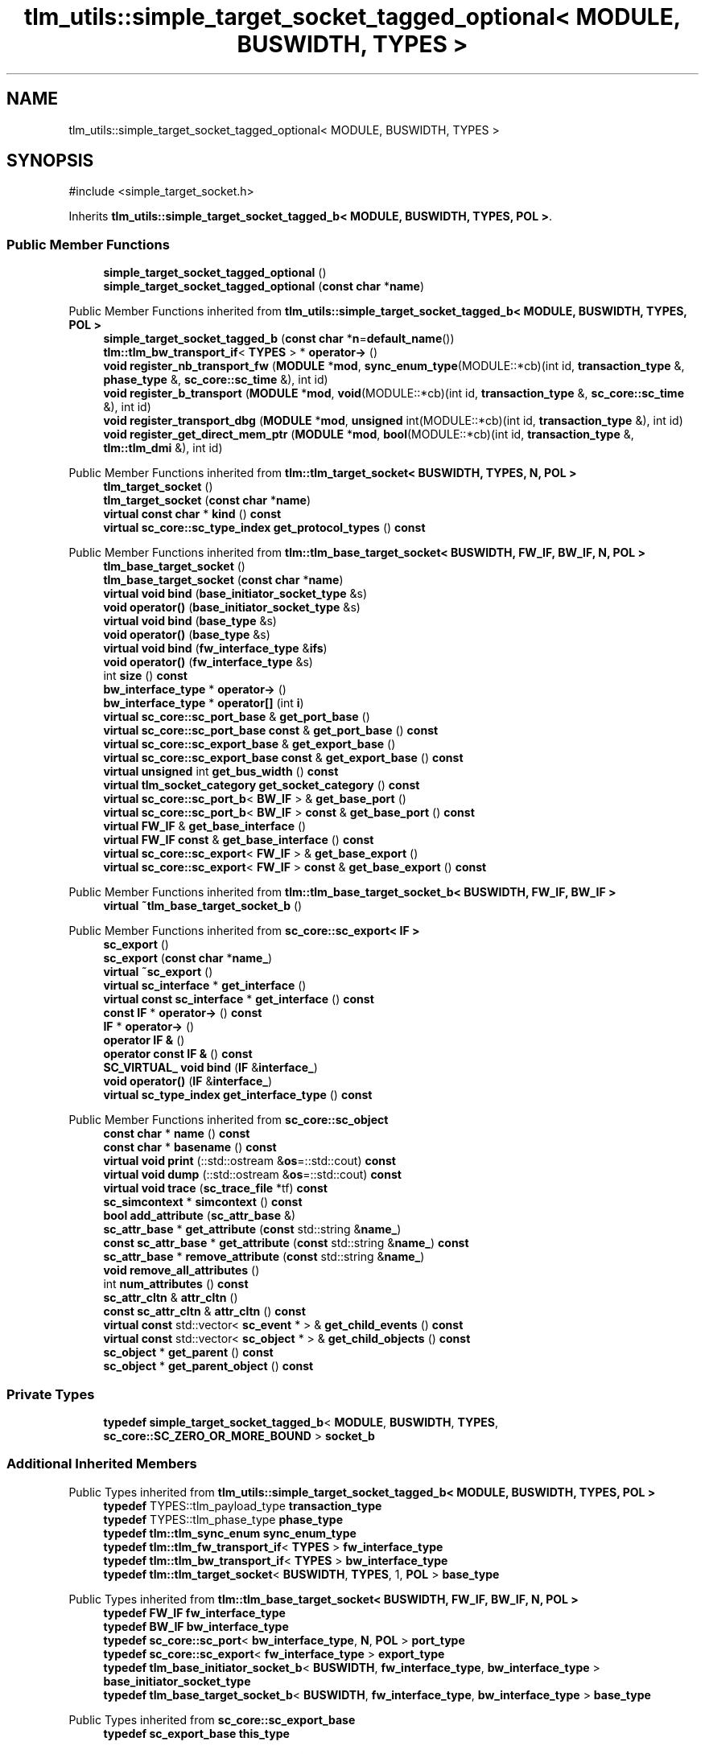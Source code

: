 .TH "tlm_utils::simple_target_socket_tagged_optional< MODULE, BUSWIDTH, TYPES >" 3 "VHDL simulator" \" -*- nroff -*-
.ad l
.nh
.SH NAME
tlm_utils::simple_target_socket_tagged_optional< MODULE, BUSWIDTH, TYPES >
.SH SYNOPSIS
.br
.PP
.PP
\fR#include <simple_target_socket\&.h>\fP
.PP
Inherits \fBtlm_utils::simple_target_socket_tagged_b< MODULE, BUSWIDTH, TYPES, POL >\fP\&.
.SS "Public Member Functions"

.in +1c
.ti -1c
.RI "\fBsimple_target_socket_tagged_optional\fP ()"
.br
.ti -1c
.RI "\fBsimple_target_socket_tagged_optional\fP (\fBconst\fP \fBchar\fP *\fBname\fP)"
.br
.in -1c

Public Member Functions inherited from \fBtlm_utils::simple_target_socket_tagged_b< MODULE, BUSWIDTH, TYPES, POL >\fP
.in +1c
.ti -1c
.RI "\fBsimple_target_socket_tagged_b\fP (\fBconst\fP \fBchar\fP *\fBn\fP=\fBdefault_name\fP())"
.br
.ti -1c
.RI "\fBtlm::tlm_bw_transport_if\fP< \fBTYPES\fP > * \fBoperator\->\fP ()"
.br
.ti -1c
.RI "\fBvoid\fP \fBregister_nb_transport_fw\fP (\fBMODULE\fP *\fBmod\fP, \fBsync_enum_type\fP(MODULE::*cb)(int id, \fBtransaction_type\fP &, \fBphase_type\fP &, \fBsc_core::sc_time\fP &), int id)"
.br
.ti -1c
.RI "\fBvoid\fP \fBregister_b_transport\fP (\fBMODULE\fP *\fBmod\fP, \fBvoid\fP(MODULE::*cb)(int id, \fBtransaction_type\fP &, \fBsc_core::sc_time\fP &), int id)"
.br
.ti -1c
.RI "\fBvoid\fP \fBregister_transport_dbg\fP (\fBMODULE\fP *\fBmod\fP, \fBunsigned\fP int(MODULE::*cb)(int id, \fBtransaction_type\fP &), int id)"
.br
.ti -1c
.RI "\fBvoid\fP \fBregister_get_direct_mem_ptr\fP (\fBMODULE\fP *\fBmod\fP, \fBbool\fP(MODULE::*cb)(int id, \fBtransaction_type\fP &, \fBtlm::tlm_dmi\fP &), int id)"
.br
.in -1c

Public Member Functions inherited from \fBtlm::tlm_target_socket< BUSWIDTH, TYPES, N, POL >\fP
.in +1c
.ti -1c
.RI "\fBtlm_target_socket\fP ()"
.br
.ti -1c
.RI "\fBtlm_target_socket\fP (\fBconst\fP \fBchar\fP *\fBname\fP)"
.br
.ti -1c
.RI "\fBvirtual\fP \fBconst\fP \fBchar\fP * \fBkind\fP () \fBconst\fP"
.br
.ti -1c
.RI "\fBvirtual\fP \fBsc_core::sc_type_index\fP \fBget_protocol_types\fP () \fBconst\fP"
.br
.in -1c

Public Member Functions inherited from \fBtlm::tlm_base_target_socket< BUSWIDTH, FW_IF, BW_IF, N, POL >\fP
.in +1c
.ti -1c
.RI "\fBtlm_base_target_socket\fP ()"
.br
.ti -1c
.RI "\fBtlm_base_target_socket\fP (\fBconst\fP \fBchar\fP *\fBname\fP)"
.br
.ti -1c
.RI "\fBvirtual\fP \fBvoid\fP \fBbind\fP (\fBbase_initiator_socket_type\fP &s)"
.br
.ti -1c
.RI "\fBvoid\fP \fBoperator()\fP (\fBbase_initiator_socket_type\fP &s)"
.br
.ti -1c
.RI "\fBvirtual\fP \fBvoid\fP \fBbind\fP (\fBbase_type\fP &s)"
.br
.ti -1c
.RI "\fBvoid\fP \fBoperator()\fP (\fBbase_type\fP &s)"
.br
.ti -1c
.RI "\fBvirtual\fP \fBvoid\fP \fBbind\fP (\fBfw_interface_type\fP &\fBifs\fP)"
.br
.ti -1c
.RI "\fBvoid\fP \fBoperator()\fP (\fBfw_interface_type\fP &s)"
.br
.ti -1c
.RI "int \fBsize\fP () \fBconst\fP"
.br
.ti -1c
.RI "\fBbw_interface_type\fP * \fBoperator\->\fP ()"
.br
.ti -1c
.RI "\fBbw_interface_type\fP * \fBoperator[]\fP (int \fBi\fP)"
.br
.ti -1c
.RI "\fBvirtual\fP \fBsc_core::sc_port_base\fP & \fBget_port_base\fP ()"
.br
.ti -1c
.RI "\fBvirtual\fP \fBsc_core::sc_port_base\fP \fBconst\fP & \fBget_port_base\fP () \fBconst\fP"
.br
.ti -1c
.RI "\fBvirtual\fP \fBsc_core::sc_export_base\fP & \fBget_export_base\fP ()"
.br
.ti -1c
.RI "\fBvirtual\fP \fBsc_core::sc_export_base\fP \fBconst\fP & \fBget_export_base\fP () \fBconst\fP"
.br
.ti -1c
.RI "\fBvirtual\fP \fBunsigned\fP int \fBget_bus_width\fP () \fBconst\fP"
.br
.ti -1c
.RI "\fBvirtual\fP \fBtlm_socket_category\fP \fBget_socket_category\fP () \fBconst\fP"
.br
.ti -1c
.RI "\fBvirtual\fP \fBsc_core::sc_port_b\fP< \fBBW_IF\fP > & \fBget_base_port\fP ()"
.br
.ti -1c
.RI "\fBvirtual\fP \fBsc_core::sc_port_b\fP< \fBBW_IF\fP > \fBconst\fP & \fBget_base_port\fP () \fBconst\fP"
.br
.ti -1c
.RI "\fBvirtual\fP \fBFW_IF\fP & \fBget_base_interface\fP ()"
.br
.ti -1c
.RI "\fBvirtual\fP \fBFW_IF\fP \fBconst\fP & \fBget_base_interface\fP () \fBconst\fP"
.br
.ti -1c
.RI "\fBvirtual\fP \fBsc_core::sc_export\fP< \fBFW_IF\fP > & \fBget_base_export\fP ()"
.br
.ti -1c
.RI "\fBvirtual\fP \fBsc_core::sc_export\fP< \fBFW_IF\fP > \fBconst\fP & \fBget_base_export\fP () \fBconst\fP"
.br
.in -1c

Public Member Functions inherited from \fBtlm::tlm_base_target_socket_b< BUSWIDTH, FW_IF, BW_IF >\fP
.in +1c
.ti -1c
.RI "\fBvirtual\fP \fB~tlm_base_target_socket_b\fP ()"
.br
.in -1c

Public Member Functions inherited from \fBsc_core::sc_export< IF >\fP
.in +1c
.ti -1c
.RI "\fBsc_export\fP ()"
.br
.ti -1c
.RI "\fBsc_export\fP (\fBconst\fP \fBchar\fP *\fBname_\fP)"
.br
.ti -1c
.RI "\fBvirtual\fP \fB~sc_export\fP ()"
.br
.ti -1c
.RI "\fBvirtual\fP \fBsc_interface\fP * \fBget_interface\fP ()"
.br
.ti -1c
.RI "\fBvirtual\fP \fBconst\fP \fBsc_interface\fP * \fBget_interface\fP () \fBconst\fP"
.br
.ti -1c
.RI "\fBconst\fP \fBIF\fP * \fBoperator\->\fP () \fBconst\fP"
.br
.ti -1c
.RI "\fBIF\fP * \fBoperator\->\fP ()"
.br
.ti -1c
.RI "\fBoperator IF &\fP ()"
.br
.ti -1c
.RI "\fBoperator const IF &\fP () \fBconst\fP"
.br
.ti -1c
.RI "\fBSC_VIRTUAL_\fP \fBvoid\fP \fBbind\fP (\fBIF\fP &\fBinterface_\fP)"
.br
.ti -1c
.RI "\fBvoid\fP \fBoperator()\fP (\fBIF\fP &\fBinterface_\fP)"
.br
.ti -1c
.RI "\fBvirtual\fP \fBsc_type_index\fP \fBget_interface_type\fP () \fBconst\fP"
.br
.in -1c

Public Member Functions inherited from \fBsc_core::sc_object\fP
.in +1c
.ti -1c
.RI "\fBconst\fP \fBchar\fP * \fBname\fP () \fBconst\fP"
.br
.ti -1c
.RI "\fBconst\fP \fBchar\fP * \fBbasename\fP () \fBconst\fP"
.br
.ti -1c
.RI "\fBvirtual\fP \fBvoid\fP \fBprint\fP (::std::ostream &\fBos\fP=::std::cout) \fBconst\fP"
.br
.ti -1c
.RI "\fBvirtual\fP \fBvoid\fP \fBdump\fP (::std::ostream &\fBos\fP=::std::cout) \fBconst\fP"
.br
.ti -1c
.RI "\fBvirtual\fP \fBvoid\fP \fBtrace\fP (\fBsc_trace_file\fP *tf) \fBconst\fP"
.br
.ti -1c
.RI "\fBsc_simcontext\fP * \fBsimcontext\fP () \fBconst\fP"
.br
.ti -1c
.RI "\fBbool\fP \fBadd_attribute\fP (\fBsc_attr_base\fP &)"
.br
.ti -1c
.RI "\fBsc_attr_base\fP * \fBget_attribute\fP (\fBconst\fP std::string &\fBname_\fP)"
.br
.ti -1c
.RI "\fBconst\fP \fBsc_attr_base\fP * \fBget_attribute\fP (\fBconst\fP std::string &\fBname_\fP) \fBconst\fP"
.br
.ti -1c
.RI "\fBsc_attr_base\fP * \fBremove_attribute\fP (\fBconst\fP std::string &\fBname_\fP)"
.br
.ti -1c
.RI "\fBvoid\fP \fBremove_all_attributes\fP ()"
.br
.ti -1c
.RI "int \fBnum_attributes\fP () \fBconst\fP"
.br
.ti -1c
.RI "\fBsc_attr_cltn\fP & \fBattr_cltn\fP ()"
.br
.ti -1c
.RI "\fBconst\fP \fBsc_attr_cltn\fP & \fBattr_cltn\fP () \fBconst\fP"
.br
.ti -1c
.RI "\fBvirtual\fP \fBconst\fP std::vector< \fBsc_event\fP * > & \fBget_child_events\fP () \fBconst\fP"
.br
.ti -1c
.RI "\fBvirtual\fP \fBconst\fP std::vector< \fBsc_object\fP * > & \fBget_child_objects\fP () \fBconst\fP"
.br
.ti -1c
.RI "\fBsc_object\fP * \fBget_parent\fP () \fBconst\fP"
.br
.ti -1c
.RI "\fBsc_object\fP * \fBget_parent_object\fP () \fBconst\fP"
.br
.in -1c
.SS "Private Types"

.in +1c
.ti -1c
.RI "\fBtypedef\fP \fBsimple_target_socket_tagged_b\fP< \fBMODULE\fP, \fBBUSWIDTH\fP, \fBTYPES\fP, \fBsc_core::SC_ZERO_OR_MORE_BOUND\fP > \fBsocket_b\fP"
.br
.in -1c
.SS "Additional Inherited Members"


Public Types inherited from \fBtlm_utils::simple_target_socket_tagged_b< MODULE, BUSWIDTH, TYPES, POL >\fP
.in +1c
.ti -1c
.RI "\fBtypedef\fP TYPES::tlm_payload_type \fBtransaction_type\fP"
.br
.ti -1c
.RI "\fBtypedef\fP TYPES::tlm_phase_type \fBphase_type\fP"
.br
.ti -1c
.RI "\fBtypedef\fP \fBtlm::tlm_sync_enum\fP \fBsync_enum_type\fP"
.br
.ti -1c
.RI "\fBtypedef\fP \fBtlm::tlm_fw_transport_if\fP< \fBTYPES\fP > \fBfw_interface_type\fP"
.br
.ti -1c
.RI "\fBtypedef\fP \fBtlm::tlm_bw_transport_if\fP< \fBTYPES\fP > \fBbw_interface_type\fP"
.br
.ti -1c
.RI "\fBtypedef\fP \fBtlm::tlm_target_socket\fP< \fBBUSWIDTH\fP, \fBTYPES\fP, 1, \fBPOL\fP > \fBbase_type\fP"
.br
.in -1c

Public Types inherited from \fBtlm::tlm_base_target_socket< BUSWIDTH, FW_IF, BW_IF, N, POL >\fP
.in +1c
.ti -1c
.RI "\fBtypedef\fP \fBFW_IF\fP \fBfw_interface_type\fP"
.br
.ti -1c
.RI "\fBtypedef\fP \fBBW_IF\fP \fBbw_interface_type\fP"
.br
.ti -1c
.RI "\fBtypedef\fP \fBsc_core::sc_port\fP< \fBbw_interface_type\fP, \fBN\fP, \fBPOL\fP > \fBport_type\fP"
.br
.ti -1c
.RI "\fBtypedef\fP \fBsc_core::sc_export\fP< \fBfw_interface_type\fP > \fBexport_type\fP"
.br
.ti -1c
.RI "\fBtypedef\fP \fBtlm_base_initiator_socket_b\fP< \fBBUSWIDTH\fP, \fBfw_interface_type\fP, \fBbw_interface_type\fP > \fBbase_initiator_socket_type\fP"
.br
.ti -1c
.RI "\fBtypedef\fP \fBtlm_base_target_socket_b\fP< \fBBUSWIDTH\fP, \fBfw_interface_type\fP, \fBbw_interface_type\fP > \fBbase_type\fP"
.br
.in -1c

Public Types inherited from \fBsc_core::sc_export_base\fP
.in +1c
.ti -1c
.RI "\fBtypedef\fP \fBsc_export_base\fP \fBthis_type\fP"
.br
.in -1c

Public Types inherited from \fBsc_core::sc_object\fP
.in +1c
.ti -1c
.RI "\fBtypedef\fP \fBunsigned\fP \fBphase_cb_mask\fP"
.br
.in -1c

Static Public Member Functions inherited from \fBtlm_utils::simple_target_socket_tagged_b< MODULE, BUSWIDTH, TYPES, POL >\fP
.in +1c
.ti -1c
.RI "\fBstatic\fP \fBconst\fP \fBchar\fP * \fBdefault_name\fP ()"
.br
.in -1c

Protected Member Functions inherited from \fBtlm_utils::simple_target_socket_tagged_b< MODULE, BUSWIDTH, TYPES, POL >\fP
.in +1c
.ti -1c
.RI "\fBvoid\fP \fBstart_of_simulation\fP ()"
.br
.in -1c

Protected Member Functions inherited from \fBtlm::tlm_base_socket_if\fP
.in +1c
.ti -1c
.RI "\fBvirtual\fP \fB~tlm_base_socket_if\fP ()"
.br
.in -1c

Protected Member Functions inherited from \fBsc_core::sc_export_base\fP
.in +1c
.ti -1c
.RI "\fBsc_export_base\fP ()"
.br
.ti -1c
.RI "\fBsc_export_base\fP (\fBconst\fP \fBchar\fP *\fBname\fP)"
.br
.ti -1c
.RI "\fBvirtual\fP \fB~sc_export_base\fP ()"
.br
.ti -1c
.RI "\fBvirtual\fP \fBvoid\fP \fBbefore_end_of_elaboration\fP ()"
.br
.ti -1c
.RI "\fBvirtual\fP \fBvoid\fP \fBend_of_elaboration\fP ()"
.br
.ti -1c
.RI "\fBvirtual\fP \fBvoid\fP \fBend_of_simulation\fP ()"
.br
.ti -1c
.RI "\fBvoid\fP \fBreport_error\fP (\fBconst\fP \fBchar\fP *id, \fBconst\fP \fBchar\fP *\fBadd_msg\fP=0) \fBconst\fP"
.br
.in -1c

Protected Member Functions inherited from \fBsc_core::sc_object\fP
.in +1c
.ti -1c
.RI "\fBsc_object\fP ()"
.br
.ti -1c
.RI "\fBsc_object\fP (\fBconst\fP \fBchar\fP *\fBnm\fP)"
.br
.ti -1c
.RI "\fBsc_object\fP (\fBconst\fP \fBsc_object\fP &)"
.br
.ti -1c
.RI "\fBsc_object\fP & \fBoperator=\fP (\fBconst\fP \fBsc_object\fP &)"
.br
.ti -1c
.RI "\fBvirtual\fP \fB~sc_object\fP ()"
.br
.ti -1c
.RI "\fBvirtual\fP \fBvoid\fP \fBadd_child_event\fP (\fBsc_event\fP *\fBevent_p\fP)"
.br
.ti -1c
.RI "\fBvirtual\fP \fBvoid\fP \fBadd_child_object\fP (\fBsc_object\fP *\fBobject_p\fP)"
.br
.ti -1c
.RI "\fBvirtual\fP \fBbool\fP \fBremove_child_event\fP (\fBsc_event\fP *\fBevent_p\fP)"
.br
.ti -1c
.RI "\fBvirtual\fP \fBbool\fP \fBremove_child_object\fP (\fBsc_object\fP *\fBobject_p\fP)"
.br
.ti -1c
.RI "\fBphase_cb_mask\fP \fBregister_simulation_phase_callback\fP (\fBphase_cb_mask\fP)"
.br
.ti -1c
.RI "\fBphase_cb_mask\fP \fBunregister_simulation_phase_callback\fP (\fBphase_cb_mask\fP)"
.br
.in -1c

Protected Member Functions inherited from \fBtlm_utils::simple_socket_base\fP
.in +1c
.ti -1c
.RI "\fBvoid\fP \fBelaboration_check\fP (\fBconst\fP \fBchar\fP *\fBaction\fP) \fBconst\fP"
.br
.in -1c

Protected Member Functions inherited from \fBtlm_utils::convenience_socket_base\fP
.in +1c
.ti -1c
.RI "\fBvirtual\fP \fB~convenience_socket_base\fP ()"
.br
.in -1c
.in +1c
.ti -1c
.RI "\fBvoid\fP \fBdisplay_warning\fP (\fBconst\fP \fBchar\fP *msg) \fBconst\fP"
.br
.ti -1c
.RI "\fBvoid\fP \fBdisplay_error\fP (\fBconst\fP \fBchar\fP *msg) \fBconst\fP"
.br
.in -1c

Protected Attributes inherited from \fBtlm::tlm_base_target_socket< BUSWIDTH, FW_IF, BW_IF, N, POL >\fP
.in +1c
.ti -1c
.RI "\fBport_type\fP \fBm_port\fP"
.br
.in -1c

Protected Attributes inherited from \fBsc_core::sc_export< IF >\fP
.in +1c
.ti -1c
.RI "\fBIF\fP * \fBm_interface_p\fP"
.br
.in -1c
.SH "Member Typedef Documentation"
.PP 
.SS "template<\fBtypename\fP \fBMODULE\fP , \fBunsigned\fP int BUSWIDTH = 32, \fBtypename\fP \fBTYPES\fP  = tlm::tlm_base_protocol_types> \fBtypedef\fP \fBsimple_target_socket_tagged_b\fP<\fBMODULE\fP,\fBBUSWIDTH\fP,\fBTYPES\fP,\fBsc_core::SC_ZERO_OR_MORE_BOUND\fP> \fBtlm_utils::simple_target_socket_tagged_optional\fP< \fBMODULE\fP, \fBBUSWIDTH\fP, \fBTYPES\fP >::socket_b\fR [private]\fP"

.SH "Constructor & Destructor Documentation"
.PP 
.SS "template<\fBtypename\fP \fBMODULE\fP , \fBunsigned\fP int BUSWIDTH = 32, \fBtypename\fP \fBTYPES\fP  = tlm::tlm_base_protocol_types> \fBtlm_utils::simple_target_socket_tagged_optional\fP< \fBMODULE\fP, \fBBUSWIDTH\fP, \fBTYPES\fP >::simple_target_socket_tagged_optional ()\fR [inline]\fP"

.SS "template<\fBtypename\fP \fBMODULE\fP , \fBunsigned\fP int BUSWIDTH = 32, \fBtypename\fP \fBTYPES\fP  = tlm::tlm_base_protocol_types> \fBtlm_utils::simple_target_socket_tagged_optional\fP< \fBMODULE\fP, \fBBUSWIDTH\fP, \fBTYPES\fP >::simple_target_socket_tagged_optional (\fBconst\fP \fBchar\fP * name)\fR [inline]\fP, \fR [explicit]\fP"


.SH "Author"
.PP 
Generated automatically by Doxygen for VHDL simulator from the source code\&.
